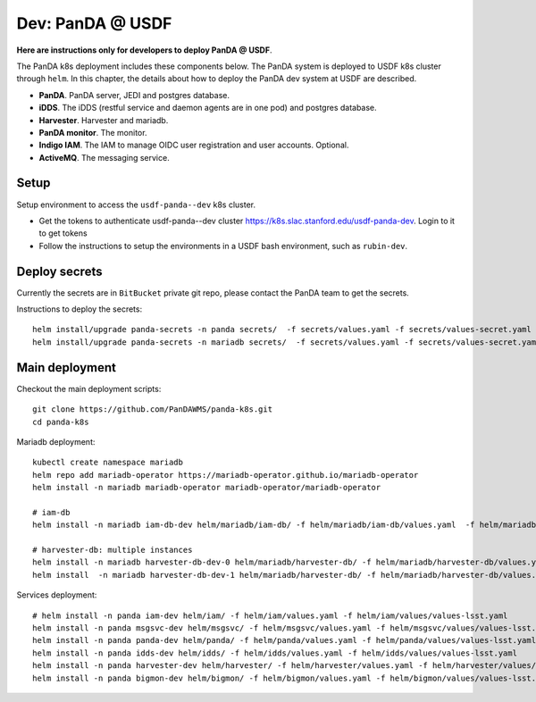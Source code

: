 Dev: PanDA @ USDF
=================

**Here are instructions only for developers to deploy PanDA @ USDF**.

The PanDA k8s deployment includes these components below. The PanDA system is deployed to USDF k8s cluster
through ``helm``. In this chapter, the details about how to deploy the PanDA dev system at USDF are described.

- **PanDA**. PanDA server, JEDI and postgres database.
- **iDDS**. The iDDS (restful service and daemon agents are in one pod) and postgres database.
- **Harvester**. Harvester and mariadb.
- **PanDA monitor**. The monitor.
- **Indigo IAM**. The IAM to manage OIDC user registration and user accounts. Optional.
- **ActiveMQ**. The messaging service.


.. image:: ../_images/panda_k8s_usdf.png
 :width: 5.30895in
 :height: 4.46667in


Setup
-----
Setup environment to access the ``usdf-panda--dev`` k8s cluster.

- Get the tokens to authenticate usdf-panda--dev cluster https://k8s.slac.stanford.edu/usdf-panda-dev. Login to it to get tokens

- Follow the instructions to setup the environments in a USDF bash environment, such as ``rubin-dev``.

Deploy secrets
--------------
Currently the secrets are in ``BitBucket`` private git repo, please contact the PanDA team to get the secrets.

Instructions to deploy the secrets::

    helm install/upgrade panda-secrets -n panda secrets/  -f secrets/values.yaml -f secrets/values-secret.yaml
    helm install/upgrade panda-secrets -n mariadb secrets/  -f secrets/values.yaml -f secrets/values-secret.yaml


Main deployment
---------------
Checkout the main deployment scripts::

    git clone https://github.com/PanDAWMS/panda-k8s.git
    cd panda-k8s

Mariadb deployment::

    kubectl create namespace mariadb
    helm repo add mariadb-operator https://mariadb-operator.github.io/mariadb-operator
    helm install -n mariadb mariadb-operator mariadb-operator/mariadb-operator

    # iam-db
    helm install -n mariadb iam-db-dev helm/mariadb/iam-db/ -f helm/mariadb/iam-db/values.yaml  -f helm/mariadb/iam-db/values/values-lsst.yaml

    # harvester-db: multiple instances
    helm install -n mariadb harvester-db-dev-0 helm/mariadb/harvester-db/ -f helm/mariadb/harvester-db/values.yaml  -f helm/mariadb/harvester-db/values/values-lsst.yaml
    helm install  -n mariadb harvester-db-dev-1 helm/mariadb/harvester-db/ -f helm/mariadb/harvester-db/values.yaml  -f helm/mariadb/harvester-db/values/values-lsst.yaml

Services deployment::

    # helm install -n panda iam-dev helm/iam/ -f helm/iam/values.yaml -f helm/iam/values/values-lsst.yaml
    helm install -n panda msgsvc-dev helm/msgsvc/ -f helm/msgsvc/values.yaml -f helm/msgsvc/values/values-lsst.yaml
    helm install -n panda panda-dev helm/panda/ -f helm/panda/values.yaml -f helm/panda/values/values-lsst.yaml
    helm install -n panda idds-dev helm/idds/ -f helm/idds/values.yaml -f helm/idds/values/values-lsst.yaml
    helm install -n panda harvester-dev helm/harvester/ -f helm/harvester/values.yaml -f helm/harvester/values/values-lsst.yaml
    helm install -n panda bigmon-dev helm/bigmon/ -f helm/bigmon/values.yaml -f helm/bigmon/values/values-lsst.yaml
